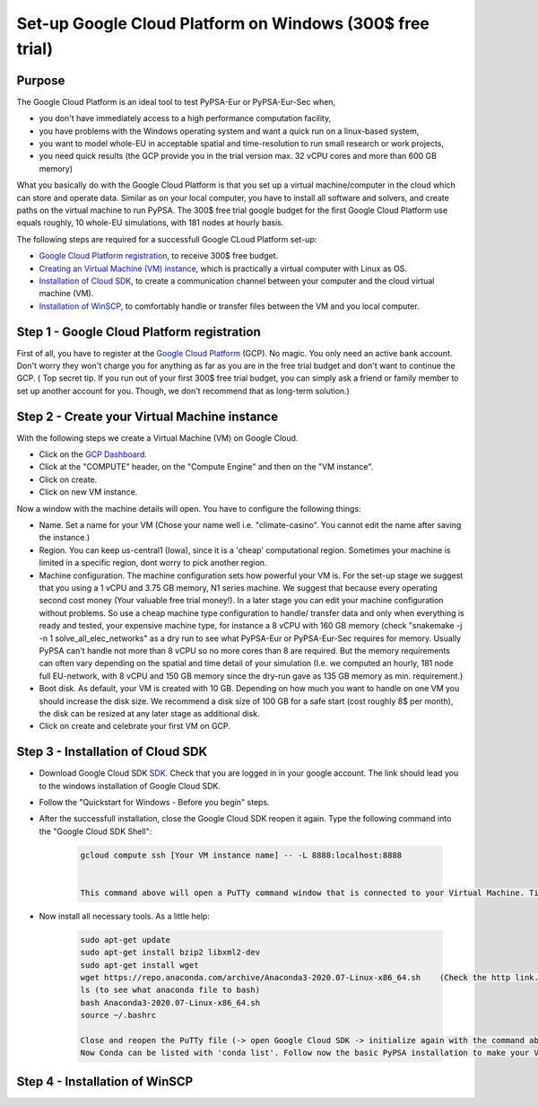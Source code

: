 ..
  SPDX-FileCopyrightText: 2020 Maximilian Parzen and Emmanuel Paez
  
  SPDX-License-Identifier: CC-BY-4.0

.. _installation:

##########################################
Set-up Google Cloud Platform on Windows (300$ free trial)
##########################################

Purpose
====================
The Google Cloud Platform is an ideal tool to test PyPSA-Eur or PyPSA-Eur-Sec when, 

- you don't have immediately access to a high performance computation facility,
- you have problems with the Windows operating system and want a quick run on a linux-based system,
- you want to model whole-EU in acceptable spatial and time-resolution to run small research or work projects,
- you need quick results (the GCP provide you in the trial version max. 32 vCPU cores and more than 600 GB memory)

What you basically do with the Google Cloud Platform is that you set up a virtual machine/computer in the cloud which can store and operate data.
Similar as on your local computer, you have to install all software and solvers, and create paths on the virtual machine to run PyPSA. 
The 300$ free trial google budget for the first Google Cloud Platform use equals roughly, 10 whole-EU simulations, with 181 nodes at hourly basis.

The following steps are required for a successfull Google CLoud Platform set-up:

- `Google Cloud Platform registration <https://console.cloud.google.com>`_, to receive 300$ free budget.
- `Creating an Virtual Machine (VM) instance <https://www.ibm.com/products/ilog-cplex-optimization-studio>`_, which is practically a virtual computer with Linux as OS.
- `Installation of Cloud SDK <https://cloud.google.com/sdk/>`_, to create a communication channel between your computer and the cloud virtual machine (VM).
- `Installation of WinSCP <https://winscp.net/eng/download.php>`_, to comfortably handle or transfer files between the VM and you local computer.

Step 1 - Google Cloud Platform registration
====================

First of all, you have to register at the `Google Cloud Platform <https://console.cloud.google.com>`_ (GCP). No magic.
You only need an active bank account. Don't worry they won't charge you for anything as far as you are in the free trial budget and don't want to continue the GCP.
( Top secret tip. If you run out of your first 300$ free trial budget, you can simply ask a friend or family member to set up another account for you. Though, we don't recommend that as long-term solution.)


Step 2 - Create your Virtual Machine instance
===============================

With the following steps we create a Virtual Machine (VM) on Google Cloud.

- Click on the `GCP Dashboard <https://console.cloud.google.com/home/dashboard>`_.
- Click at the "COMPUTE" header, on the "Compute Engine" and then on the "VM instance".
- Click on create.
- Click on new VM instance.

Now a window with the machine details will open. You have to configure the following things:

- Name. Set a name for your VM (Chose your name well i.e. "climate-casino". You cannot edit the name after saving the instance.)
- Region. You can keep us-central1 (Iowa), since it is a 'cheap' computational region. Sometimes your machine is limited in a specific region, dont worry to pick another region.
- Machine configuration. The machine configuration sets how powerful your VM is. For the set-up stage we suggest that you using a 1 vCPU and 3.75 GB memory, N1 series machine. We suggest that because every operating second cost money (Your valuable free trial money!). In a later stage you can edit your machine configuration without problems. So use a cheap machine type configuration to handle/ transfer data and only when everything is ready and tested, your expensive machine type, for instance a 8 vCPU with 160 GB memory (check "snakemake -j -n 1 solve_all_elec_networks" as a dry run to see what PyPSA-Eur or PyPSA-Eur-Sec requires for memory. Usually PyPSA can't handle not more than 8 vCPU so no more cores than 8 are required. But the memory requirements can often vary depending on the spatial and time detail of your simulation (I.e. we computed an hourly, 181 node full EU-network, with 8 vCPU and 150 GB memory since the dry-run gave as 135 GB memory as min. requirement.)
- Boot disk. As default, your VM is created with 10 GB. Depending on how much you want to handle on one VM you should increase the disk size. We recommend a disk size of 100 GB for a safe start (cost roughly 8$ per month), the disk can be resized at any later stage as additional disk.

- Click on create and celebrate your first VM on GCP.

Step 3 - Installation of Cloud SDK
===================================

- Download Google Cloud SDK `SDK <https://cloud.google.com/sdk>`_. Check that you are logged in in your google account. The link should lead you to the windows installation of Google Cloud SDK.
- Follow the "Quickstart for Windows - Before you begin" steps.
- After the successfull installation, close the Google Cloud SDK reopen it again. Type the following command into the "Google Cloud SDK Shell":

    .. code:: bash
        
        gcloud compute ssh [Your VM instance name] -- -L 8888:localhost:8888
        

        This command above will open a PuTTy command window that is connected to your Virtual Machine. Time to celebrate if it works!
        
- Now install all necessary tools. As a little help: 

    .. code:: bash
        
        sudo apt-get update
        sudo apt-get install bzip2 libxml2-dev
        sudo apt-get install wget
        wget https://repo.anaconda.com/archive/Anaconda3-2020.07-Linux-x86_64.sh    (Check the http link. To be up to date with anaconda, check the `Anaconda website <https://www.anaconda.com/products/individual>`_)
        ls (to see what anaconda file to bash)
        bash Anaconda3-2020.07-Linux-x86_64.sh  
        source ~/.bashrc  
        
        Close and reopen the PuTTy file (-> open Google Cloud SDK -> initialize again with the command above to open the PuTTY command window).
        Now Conda can be listed with 'conda list'. Follow now the basic PyPSA installation to make your Virtual Machine ready.
        
Step 4 - Installation of WinSCP
===================================  

